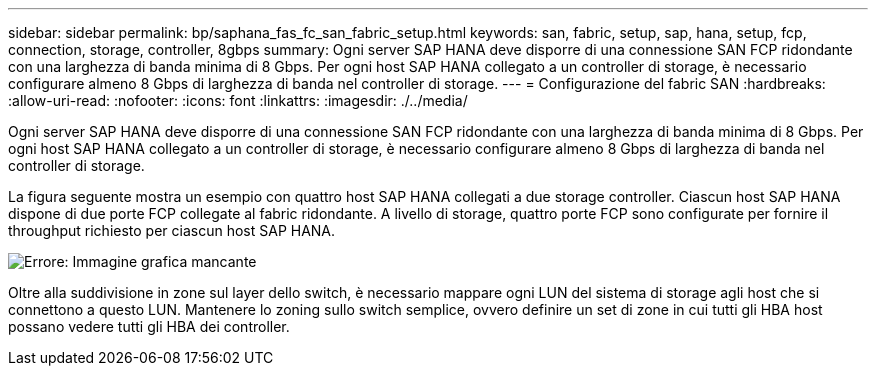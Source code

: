 ---
sidebar: sidebar 
permalink: bp/saphana_fas_fc_san_fabric_setup.html 
keywords: san, fabric, setup, sap, hana, setup, fcp, connection, storage, controller, 8gbps 
summary: Ogni server SAP HANA deve disporre di una connessione SAN FCP ridondante con una larghezza di banda minima di 8 Gbps. Per ogni host SAP HANA collegato a un controller di storage, è necessario configurare almeno 8 Gbps di larghezza di banda nel controller di storage. 
---
= Configurazione del fabric SAN
:hardbreaks:
:allow-uri-read: 
:nofooter: 
:icons: font
:linkattrs: 
:imagesdir: ./../media/


[role="lead"]
Ogni server SAP HANA deve disporre di una connessione SAN FCP ridondante con una larghezza di banda minima di 8 Gbps. Per ogni host SAP HANA collegato a un controller di storage, è necessario configurare almeno 8 Gbps di larghezza di banda nel controller di storage.

La figura seguente mostra un esempio con quattro host SAP HANA collegati a due storage controller. Ciascun host SAP HANA dispone di due porte FCP collegate al fabric ridondante. A livello di storage, quattro porte FCP sono configurate per fornire il throughput richiesto per ciascun host SAP HANA.

image:saphana_fas_fc_image9.png["Errore: Immagine grafica mancante"]

Oltre alla suddivisione in zone sul layer dello switch, è necessario mappare ogni LUN del sistema di storage agli host che si connettono a questo LUN. Mantenere lo zoning sullo switch semplice, ovvero definire un set di zone in cui tutti gli HBA host possano vedere tutti gli HBA dei controller.
